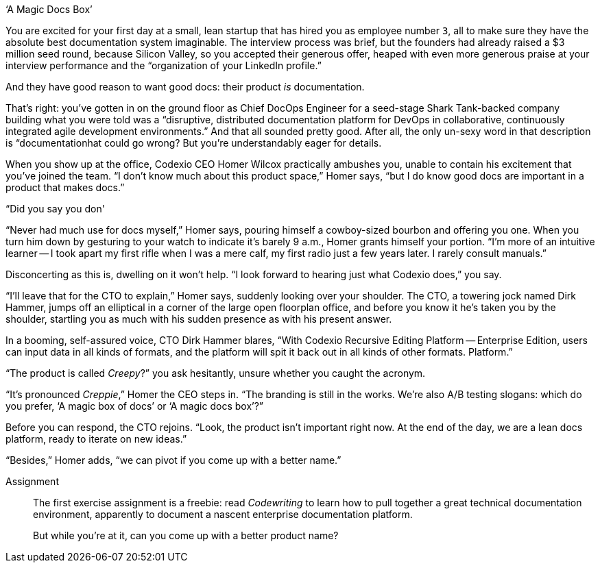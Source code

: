 .‘A Magic Docs Box’
****
You are excited for your first day at a small, lean startup that has hired you as employee number `3`, all to make sure they have the absolute best documentation system imaginable.
The interview process was brief, but the founders had already raised a $3 million seed round, because Silicon Valley, so you accepted their generous offer, heaped with even more generous praise at your interview performance and the “organization of your LinkedIn profile.”

And they have good reason to want good docs: their product _is_ documentation.

That's right: you've gotten in on the ground floor as Chief DocOps Engineer for a seed-stage Shark Tank-backed company building what you were told was a “disruptive, distributed documentation platform for DevOps in collaborative, continuously integrated agile development environments.”
And that all sounded pretty good.
After all, the only un-sexy word in that description is “documentationhat could go wrong?
But you're understandably eager for details.

When you show up at the office, Codexio CEO Homer Wilcox practically ambushes you, unable to contain his excitement that you've joined the team.
“I don't know much about this product space,” Homer says, “but I do know good docs are important in a product that makes docs.”

“Did you say you don'

“Never had much use for docs myself,” Homer says, pouring himself a cowboy-sized bourbon and offering you one.
When you turn him down by gesturing to your watch to indicate it's barely 9 a.m., Homer grants himself your portion.
“I'm more of an intuitive learner -- I took apart my first rifle when I was a mere calf, my first radio just a few years later.
I rarely consult manuals.”

Disconcerting as this is, dwelling on it won't help.
“I look forward to hearing just what Codexio does,” you say.

“I'll leave that for the CTO to explain,” Homer says, suddenly looking over your shoulder.
The CTO, a towering jock named Dirk Hammer, jumps off an elliptical in a corner of the large open floorplan office, and before you know it he's taken you by the shoulder, startling you as much with his sudden presence as with his present answer.

In a booming, self-assured voice, CTO Dirk Hammer blares, “With Codexio Recursive Editing Platform -- Enterprise Edition, users can input data in all kinds of formats, and the platform will spit it back out in all kinds of other formats.
Platform.”

“The product is called _Creepy_?” you ask hesitantly, unsure whether you caught the acronym.

“It's pronounced _Creppie_,” Homer the CEO steps in.
“The branding is still in the works.
We're also A/B testing slogans: which do you prefer, ‘A magic box of docs’ or ‘A magic docs box’?”

Before you can respond, the CTO rejoins.
“Look, the product isn't important right now.
At the end of the day, we are a lean docs platform, ready to iterate on new ideas.”

“Besides,” Homer adds, “we can pivot if you come up with a better name.”

Assignment::
+
--
// tag::assignment[]
The first exercise assignment is a freebie: read _Codewriting_ to learn how to pull together a great technical documentation environment, apparently to document a nascent enterprise documentation platform.

But while you're at it, can you come up with a better product name?

// end::assignment[]
--
****
